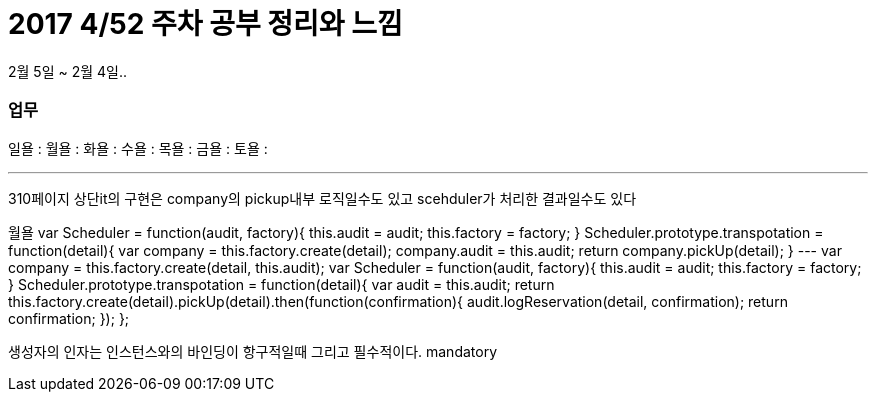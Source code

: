 # 2017 4/52 주차 공부 정리와 느낌

2월 5일 ~ 2월 4일..

### 업무

일욜 :
월욜 :
화욜 :
수욜 :
목욜 :
금욜 :
토욜 :


---

310페이지 상단it의 구현은 company의 pickup내부 로직일수도 있고
scehduler가 처리한 결과일수도 있다

월욜
var Scheduler = function(audit, factory){
   this.audit = audit;
   this.factory = factory;
}
Scheduler.prototype.transpotation = function(detail){
  var company =  this.factory.create(detail);
  company.audit = this.audit;
  return company.pickUp(detail);
}
---
var company =  this.factory.create(detail, this.audit);
var Scheduler = function(audit, factory){
   this.audit = audit;
   this.factory = factory;
}
Scheduler.prototype.transpotation = function(detail){
  var audit = this.audit;
  return this.factory.create(detail).pickUp(detail).then(function(confirmation){
        audit.logReservation(detail, confirmation);
        return confirmation;
   });
};

생성자의 인자는 인스턴스와의 바인딩이 항구적일때
그리고 필수적이다.
mandatory